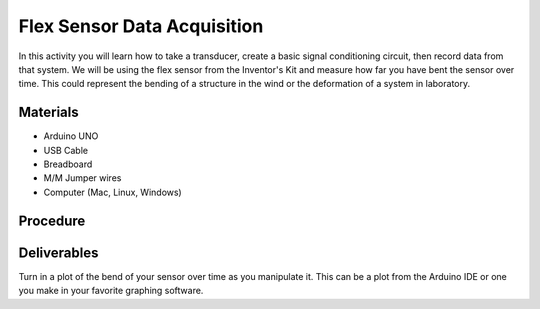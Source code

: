 .. _flex_data_acquisition:

Flex Sensor Data Acquisition
============================

In this activity you will learn how to take a transducer, create a basic
signal conditioning circuit, then record data from that system. We will be using
the flex sensor from the Inventor's Kit and measure how far you have bent the
sensor over time. This could represent the bending of a structure in the wind
or the deformation of a system in laboratory.

Materials
---------
* Arduino UNO
* USB Cable
* Breadboard
* M/M Jumper wires
* Computer (Mac, Linux, Windows)

Procedure
---------

Deliverables
------------
Turn in a plot of the bend of your sensor over time as you manipulate it. This
can be a plot from the Arduino IDE or one you make in your favorite graphing
software.
